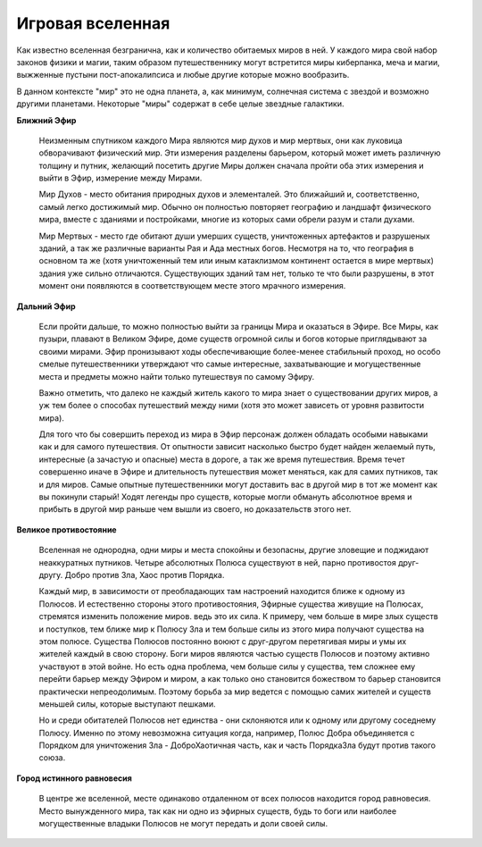 =================
Игровая вселенная
=================

Как известно вселенная безгранична, как и количество обитаемых миров в ней. У каждого мира свой набор законов физики и магии, таким образом путешественнику могут встретится миры киберпанка, меча и магии, выжженные пустыни пост-апокалипсиса и любые другие которые можно вообразить.

В данном контексте "мир" это не одна планета, а, как минимум, солнечная система с звездой и возможно другими планетами. Некоторые "миры" содержат в себе целые звездные галактики.


**Ближний Эфир**

  Неизменным спутником каждого Мира являются мир духов и мир мертвых, они как луковица обворачивают физический мир. Эти измерения разделены барьером, который может иметь различную толщину и путник, желающий посетить другие Миры должен сначала пройти оба этих измерения и выйти в Эфир, измерение между Мирами.

  Мир Духов - место обитания природных духов и элементалей. Это ближайший и, соответственно, самый легко достижимый мир. Обычно он полностью повторяет географию и ландшафт физического мира, вместе с зданиями и постройками, многие из которых сами обрели разум и стали духами.

  Мир Мертвых - место где обитают души умерших существ, уничтоженных артефактов и разрушеных зданий, а так же различные варианты Рая и Ада местных богов. Несмотря на то, что география в основном та же (хотя уничтоженный тем или иным катаклизмом континент остается в мире мертвых) здания уже сильно отличаются. Существующих зданий там нет, только те что были разрушены, в этот момент они появляются в соответствующем месте этого мрачного измерения.

**Дальний Эфир**

  Если пройти дальше, то можно полностью выйти за границы Мира и оказаться в Эфире. Все Миры, как пузыри, плавают в Великом Эфире, доме существ огромной силы и богов которые приглядывают за своими мирами. Эфир пронизывают ходы обеспечивающие более-менее стабильный проход, но особо смелые путешественники утверждают что самые интересные, захватывающие и могущественные места и предметы можно найти только путешествуя по самому Эфиру.

  Важно отметить, что далеко не каждый житель какого то мира знает о существовании других миров, а уж тем более о способах путешествий между ними (хотя это может зависеть от уровня развитости мира).

  Для того что бы совершить переход из мира в Эфир персонаж должен обладать особыми навыками как и для самого путешествия. От опытности зависит насколько быстро будет найден желаемый путь, интересные (а зачастую и опасные) места в дороге, а так же время путешествия. Время течет совершенно иначе в Эфире и длительность путешествия может меняться, как для самих путников, так и для миров. Самые опытные путешественники могут доставить вас в другой мир в тот же момент как вы покинули старый! Ходят легенды про существ, которые могли обмануть абсолютное время и прибыть в другой мир раньше чем вышли из своего, но доказательств этого нет.

**Великое противостояние**

  Вселенная не однородна, одни миры и места спокойны и безопасны, другие зловещие и поджидают неаккуратных путников. Четыре абсолютных Полюса существуют в ней, парно противостоя друг-другу. Добро против Зла, Хаос против Порядка.

  Каждый мир, в зависимости от преобладающих там настроений находится ближе к одному из Полюсов. И естественно стороны этого противостояния, Эфирные существа живущие на Полюсах, стремятся изменить положение миров. ведь это их сила. К примеру, чем больше в мире злых существ и поступков, тем ближе мир к Полюсу Зла и тем больше силы из этого мира получают существа на этом полюсе. Существа Полюсов постоянно воюют с друг-другом перетягивая миры и умы их жителей каждый в свою сторону. Боги миров являются частью существ Полюсов и поэтому активно участвуют в этой войне. Но есть одна проблема, чем больше силы у существа, тем сложнее ему перейти барьер между Эфиром и миром, а как только оно становится божеством то барьер становится практически непреодолимым. Поэтому борьба за мир ведется с помощью самих жителей и существ меньшей силы, которые выступают пешками.

  Но и среди обитателей Полюсов нет единства - они склоняются или к одному или другому соседнему Полюсу. Именно по этому невозможна ситуация когда, например, Полюс Добра объединяется с Порядком для уничтожения Зла - ДоброХаотичная часть, как и часть ПорядкаЗла будут против такого союза.

**Город истинного равновесия**

  В центре же вселенной, месте одинаково отдаленном от всех полюсов находится город равновесия. Место вынужденного мира, так как ни одно из эфирных существ, будь то боги или наиболее могущественные владыки Полюсов не могут передать и доли своей силы.
